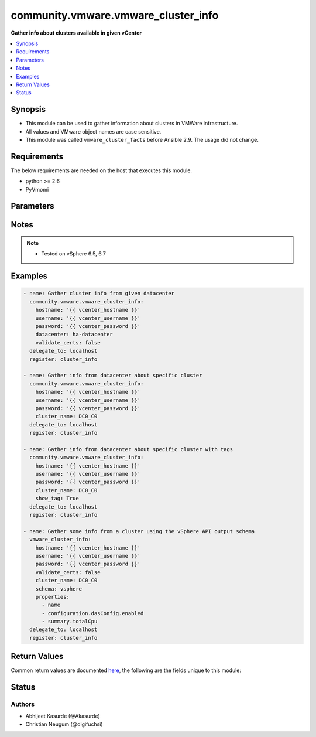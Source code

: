 .. _community.vmware.vmware_cluster_info_module:


************************************
community.vmware.vmware_cluster_info
************************************

**Gather info about clusters available in given vCenter**



.. contents::
   :local:
   :depth: 1


Synopsis
--------
- This module can be used to gather information about clusters in VMWare infrastructure.
- All values and VMware object names are case sensitive.
- This module was called ``vmware_cluster_facts`` before Ansible 2.9. The usage did not change.



Requirements
------------
The below requirements are needed on the host that executes this module.

- python >= 2.6
- PyVmomi


Parameters
----------

.. raw:: html

    <table  border=0 cellpadding=0 class="documentation-table">
        <tr>
            <th colspan="1">Parameter</th>
            <th>Choices/<font color="blue">Defaults</font></th>
            <th width="100%">Comments</th>
        </tr>
            <tr>
                <td colspan="1">
                    <div class="ansibleOptionAnchor" id="parameter-"></div>
                    <b>cluster_name</b>
                    <a class="ansibleOptionLink" href="#parameter-" title="Permalink to this option"></a>
                    <div style="font-size: small">
                        <span style="color: purple">string</span>
                    </div>
                </td>
                <td>
                </td>
                <td>
                        <div>Name of the cluster.</div>
                        <div>If set, information of this cluster will be returned.</div>
                        <div>This parameter is required, if <code>datacenter</code> is not supplied.</div>
                </td>
            </tr>
            <tr>
                <td colspan="1">
                    <div class="ansibleOptionAnchor" id="parameter-"></div>
                    <b>datacenter</b>
                    <a class="ansibleOptionLink" href="#parameter-" title="Permalink to this option"></a>
                    <div style="font-size: small">
                        <span style="color: purple">string</span>
                    </div>
                </td>
                <td>
                </td>
                <td>
                        <div>Datacenter to search for cluster/s.</div>
                        <div>This parameter is required, if <code>cluster_name</code> is not supplied.</div>
                </td>
            </tr>
            <tr>
                <td colspan="1">
                    <div class="ansibleOptionAnchor" id="parameter-"></div>
                    <b>hostname</b>
                    <a class="ansibleOptionLink" href="#parameter-" title="Permalink to this option"></a>
                    <div style="font-size: small">
                        <span style="color: purple">string</span>
                    </div>
                </td>
                <td>
                </td>
                <td>
                        <div>The hostname or IP address of the vSphere vCenter or ESXi server.</div>
                        <div>If the value is not specified in the task, the value of environment variable <code>VMWARE_HOST</code> will be used instead.</div>
                        <div>Environment variable support added in Ansible 2.6.</div>
                </td>
            </tr>
            <tr>
                <td colspan="1">
                    <div class="ansibleOptionAnchor" id="parameter-"></div>
                    <b>password</b>
                    <a class="ansibleOptionLink" href="#parameter-" title="Permalink to this option"></a>
                    <div style="font-size: small">
                        <span style="color: purple">string</span>
                    </div>
                </td>
                <td>
                </td>
                <td>
                        <div>The password of the vSphere vCenter or ESXi server.</div>
                        <div>If the value is not specified in the task, the value of environment variable <code>VMWARE_PASSWORD</code> will be used instead.</div>
                        <div>Environment variable support added in Ansible 2.6.</div>
                        <div style="font-size: small; color: darkgreen"><br/>aliases: pass, pwd</div>
                </td>
            </tr>
            <tr>
                <td colspan="1">
                    <div class="ansibleOptionAnchor" id="parameter-"></div>
                    <b>port</b>
                    <a class="ansibleOptionLink" href="#parameter-" title="Permalink to this option"></a>
                    <div style="font-size: small">
                        <span style="color: purple">integer</span>
                    </div>
                </td>
                <td>
                        <b>Default:</b><br/><div style="color: blue">443</div>
                </td>
                <td>
                        <div>The port number of the vSphere vCenter or ESXi server.</div>
                        <div>If the value is not specified in the task, the value of environment variable <code>VMWARE_PORT</code> will be used instead.</div>
                        <div>Environment variable support added in Ansible 2.6.</div>
                </td>
            </tr>
            <tr>
                <td colspan="1">
                    <div class="ansibleOptionAnchor" id="parameter-"></div>
                    <b>properties</b>
                    <a class="ansibleOptionLink" href="#parameter-" title="Permalink to this option"></a>
                    <div style="font-size: small">
                        <span style="color: purple">list</span>
                         / <span style="color: purple">elements=string</span>
                    </div>
                    <div style="font-style: italic; font-size: small; color: darkgreen">added in 1.0.0</div>
                </td>
                <td>
                </td>
                <td>
                        <div>Specify the properties to retrieve.</div>
                        <div>Example:</div>
                        <div>properties: [</div>
                        <div>&quot;name&quot;,</div>
                        <div>&quot;configuration.dasConfig.enabled&quot;,</div>
                        <div>&quot;summary.totalCpu&quot;</div>
                        <div>]</div>
                        <div>Only valid when <code>schema</code> is <code>vsphere</code>.</div>
                </td>
            </tr>
            <tr>
                <td colspan="1">
                    <div class="ansibleOptionAnchor" id="parameter-"></div>
                    <b>proxy_host</b>
                    <a class="ansibleOptionLink" href="#parameter-" title="Permalink to this option"></a>
                    <div style="font-size: small">
                        <span style="color: purple">string</span>
                    </div>
                </td>
                <td>
                </td>
                <td>
                        <div>Address of a proxy that will receive all HTTPS requests and relay them.</div>
                        <div>The format is a hostname or a IP.</div>
                        <div>If the value is not specified in the task, the value of environment variable <code>VMWARE_PROXY_HOST</code> will be used instead.</div>
                        <div>This feature depends on a version of pyvmomi greater than v6.7.1.2018.12</div>
                </td>
            </tr>
            <tr>
                <td colspan="1">
                    <div class="ansibleOptionAnchor" id="parameter-"></div>
                    <b>proxy_port</b>
                    <a class="ansibleOptionLink" href="#parameter-" title="Permalink to this option"></a>
                    <div style="font-size: small">
                        <span style="color: purple">integer</span>
                    </div>
                </td>
                <td>
                </td>
                <td>
                        <div>Port of the HTTP proxy that will receive all HTTPS requests and relay them.</div>
                        <div>If the value is not specified in the task, the value of environment variable <code>VMWARE_PROXY_PORT</code> will be used instead.</div>
                </td>
            </tr>
            <tr>
                <td colspan="1">
                    <div class="ansibleOptionAnchor" id="parameter-"></div>
                    <b>schema</b>
                    <a class="ansibleOptionLink" href="#parameter-" title="Permalink to this option"></a>
                    <div style="font-size: small">
                        <span style="color: purple">string</span>
                    </div>
                    <div style="font-style: italic; font-size: small; color: darkgreen">added in 1.0.0</div>
                </td>
                <td>
                        <ul style="margin: 0; padding: 0"><b>Choices:</b>
                                    <li><div style="color: blue"><b>summary</b>&nbsp;&larr;</div></li>
                                    <li>vsphere</li>
                        </ul>
                </td>
                <td>
                        <div>Specify the output schema desired.</div>
                        <div>The &#x27;summary&#x27; output schema is the legacy output from the module.</div>
                        <div>The &#x27;vsphere&#x27; output schema is the vSphere API class definition which requires pyvmomi&gt;6.7.1.</div>
                </td>
            </tr>
            <tr>
                <td colspan="1">
                    <div class="ansibleOptionAnchor" id="parameter-"></div>
                    <b>show_tag</b>
                    <a class="ansibleOptionLink" href="#parameter-" title="Permalink to this option"></a>
                    <div style="font-size: small">
                        <span style="color: purple">boolean</span>
                    </div>
                </td>
                <td>
                        <ul style="margin: 0; padding: 0"><b>Choices:</b>
                                    <li><div style="color: blue"><b>no</b>&nbsp;&larr;</div></li>
                                    <li>yes</li>
                        </ul>
                </td>
                <td>
                        <div>Tags related to cluster are shown if set to <code>True</code>.</div>
                </td>
            </tr>
            <tr>
                <td colspan="1">
                    <div class="ansibleOptionAnchor" id="parameter-"></div>
                    <b>username</b>
                    <a class="ansibleOptionLink" href="#parameter-" title="Permalink to this option"></a>
                    <div style="font-size: small">
                        <span style="color: purple">string</span>
                    </div>
                </td>
                <td>
                </td>
                <td>
                        <div>The username of the vSphere vCenter or ESXi server.</div>
                        <div>If the value is not specified in the task, the value of environment variable <code>VMWARE_USER</code> will be used instead.</div>
                        <div>Environment variable support added in Ansible 2.6.</div>
                        <div style="font-size: small; color: darkgreen"><br/>aliases: admin, user</div>
                </td>
            </tr>
            <tr>
                <td colspan="1">
                    <div class="ansibleOptionAnchor" id="parameter-"></div>
                    <b>validate_certs</b>
                    <a class="ansibleOptionLink" href="#parameter-" title="Permalink to this option"></a>
                    <div style="font-size: small">
                        <span style="color: purple">boolean</span>
                    </div>
                </td>
                <td>
                        <ul style="margin: 0; padding: 0"><b>Choices:</b>
                                    <li>no</li>
                                    <li><div style="color: blue"><b>yes</b>&nbsp;&larr;</div></li>
                        </ul>
                </td>
                <td>
                        <div>Allows connection when SSL certificates are not valid. Set to <code>false</code> when certificates are not trusted.</div>
                        <div>If the value is not specified in the task, the value of environment variable <code>VMWARE_VALIDATE_CERTS</code> will be used instead.</div>
                        <div>Environment variable support added in Ansible 2.6.</div>
                        <div>If set to <code>yes</code>, please make sure Python &gt;= 2.7.9 is installed on the given machine.</div>
                </td>
            </tr>
    </table>
    <br/>


Notes
-----

.. note::
   - Tested on vSphere 6.5, 6.7



Examples
--------

.. code-block:: yaml+jinja

    - name: Gather cluster info from given datacenter
      community.vmware.vmware_cluster_info:
        hostname: '{{ vcenter_hostname }}'
        username: '{{ vcenter_username }}'
        password: '{{ vcenter_password }}'
        datacenter: ha-datacenter
        validate_certs: false
      delegate_to: localhost
      register: cluster_info

    - name: Gather info from datacenter about specific cluster
      community.vmware.vmware_cluster_info:
        hostname: '{{ vcenter_hostname }}'
        username: '{{ vcenter_username }}'
        password: '{{ vcenter_password }}'
        cluster_name: DC0_C0
      delegate_to: localhost
      register: cluster_info

    - name: Gather info from datacenter about specific cluster with tags
      community.vmware.vmware_cluster_info:
        hostname: '{{ vcenter_hostname }}'
        username: '{{ vcenter_username }}'
        password: '{{ vcenter_password }}'
        cluster_name: DC0_C0
        show_tag: True
      delegate_to: localhost
      register: cluster_info

    - name: Gather some info from a cluster using the vSphere API output schema
      vmware_cluster_info:
        hostname: '{{ vcenter_hostname }}'
        username: '{{ vcenter_username }}'
        password: '{{ vcenter_password }}'
        validate_certs: false
        cluster_name: DC0_C0
        schema: vsphere
        properties:
          - name
          - configuration.dasConfig.enabled
          - summary.totalCpu
      delegate_to: localhost
      register: cluster_info



Return Values
-------------
Common return values are documented `here <https://docs.ansible.com/ansible/latest/reference_appendices/common_return_values.html#common-return-values>`_, the following are the fields unique to this module:

.. raw:: html

    <table border=0 cellpadding=0 class="documentation-table">
        <tr>
            <th colspan="1">Key</th>
            <th>Returned</th>
            <th width="100%">Description</th>
        </tr>
            <tr>
                <td colspan="1">
                    <div class="ansibleOptionAnchor" id="return-"></div>
                    <b>clusters</b>
                    <a class="ansibleOptionLink" href="#return-" title="Permalink to this return value"></a>
                    <div style="font-size: small">
                      <span style="color: purple">dictionary</span>
                    </div>
                </td>
                <td>always</td>
                <td>
                            <div>metadata about the available clusters</div>
                    <br/>
                        <div style="font-size: smaller"><b>Sample:</b></div>
                        <div style="font-size: smaller; color: blue; word-wrap: break-word; word-break: break-all;">{&#x27;DC0_C0&#x27;: {&#x27;drs_default_vm_behavior&#x27;: None, &#x27;drs_enable_vm_behavior_overrides&#x27;: None, &#x27;drs_vmotion_rate&#x27;: None, &#x27;enable_ha&#x27;: None, &#x27;enabled_drs&#x27;: True, &#x27;enabled_vsan&#x27;: False, &#x27;ha_admission_control_enabled&#x27;: None, &#x27;ha_failover_level&#x27;: None, &#x27;ha_host_monitoring&#x27;: None, &#x27;ha_restart_priority&#x27;: None, &#x27;ha_vm_failure_interval&#x27;: None, &#x27;ha_vm_max_failure_window&#x27;: None, &#x27;ha_vm_max_failures&#x27;: None, &#x27;ha_vm_min_up_time&#x27;: None, &#x27;ha_vm_monitoring&#x27;: None, &#x27;ha_vm_tools_monitoring&#x27;: None, &#x27;vsan_auto_claim_storage&#x27;: False, &#x27;hosts&#x27;: [{&#x27;name&#x27;: &#x27;esxi01.vsphere.local&#x27;, &#x27;folder&#x27;: &#x27;/DC0/host/DC0_C0&#x27;}, {&#x27;name&#x27;: &#x27;esxi02.vsphere.local&#x27;, &#x27;folder&#x27;: &#x27;/DC0/host/DC0_C0&#x27;}, {&#x27;name&#x27;: &#x27;esxi03.vsphere.local&#x27;, &#x27;folder&#x27;: &#x27;/DC0/host/DC0_C0&#x27;}, {&#x27;name&#x27;: &#x27;esxi04.vsphere.local&#x27;, &#x27;folder&#x27;: &#x27;/DC0/host/DC0_C0&#x27;}], &#x27;resource_summary&#x27;: {&#x27;cpuCapacityMHz&#x27;: 4224, &#x27;cpuUsedMHz&#x27;: 87, &#x27;memCapacityMB&#x27;: 6139, &#x27;memUsedMB&#x27;: 1254, &#x27;pMemAvailableMB&#x27;: 0, &#x27;pMemCapacityMB&#x27;: 0, &#x27;storageCapacityMB&#x27;: 33280, &#x27;storageUsedMB&#x27;: 19953}, &#x27;tags&#x27;: [{&#x27;category_id&#x27;: &#x27;urn:vmomi:InventoryServiceCategory:9fbf83de-7903-442e-8004-70fd3940297c:GLOBAL&#x27;, &#x27;category_name&#x27;: &#x27;sample_cluster_cat_0001&#x27;, &#x27;description&#x27;: &#x27;&#x27;, &#x27;id&#x27;: &#x27;urn:vmomi:InventoryServiceTag:93d680db-b3a6-4834-85ad-3e9516e8fee8:GLOBAL&#x27;, &#x27;name&#x27;: &#x27;sample_cluster_tag_0001&#x27;}]}}</div>
                </td>
            </tr>
    </table>
    <br/><br/>


Status
------


Authors
~~~~~~~

- Abhijeet Kasurde (@Akasurde)
- Christian Neugum (@digifuchsi)
